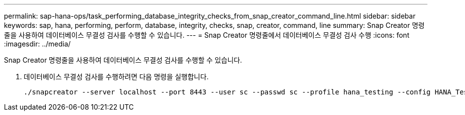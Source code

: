 ---
permalink: sap-hana-ops/task_performing_database_integrity_checks_from_snap_creator_command_line.html 
sidebar: sidebar 
keywords: sap, hana, performing, perform, database, integrity, checks, snap, creator, command, line 
summary: Snap Creator 명령줄을 사용하여 데이터베이스 무결성 검사를 수행할 수 있습니다. 
---
= Snap Creator 명령줄에서 데이터베이스 무결성 검사 수행
:icons: font
:imagesdir: ../media/


[role="lead"]
Snap Creator 명령줄을 사용하여 데이터베이스 무결성 검사를 수행할 수 있습니다.

. 데이터베이스 무결성 검사를 수행하려면 다음 명령을 실행합니다.
+
[listing]
----
./snapcreator --server localhost --port 8443 --user sc --passwd sc --profile hana_testing --config HANA_Test --action integrityCheck --policy none --verbose
----

